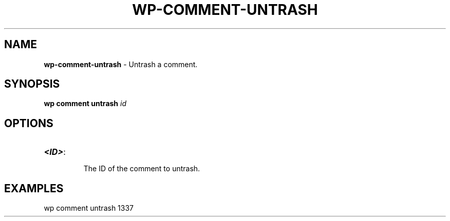 .\" generated with Ronn/v0.7.3
.\" http://github.com/rtomayko/ronn/tree/0.7.3
.
.TH "WP\-COMMENT\-UNTRASH" "1" "" "WP-CLI"
.
.SH "NAME"
\fBwp\-comment\-untrash\fR \- Untrash a comment\.
.
.SH "SYNOPSIS"
\fBwp comment untrash\fR \fIid\fR
.
.SH "OPTIONS"
.
.TP
\fB<ID>\fR:
.
.IP
The ID of the comment to untrash\.
.
.SH "EXAMPLES"
.
.nf

wp comment untrash 1337
.
.fi

